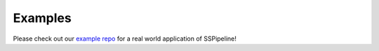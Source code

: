 .. _examples:

********
Examples
********

Please check out our `example repo <https://github.com/MUSSLES/sspipeline-example>`_ for a real world application of SSPipeline!